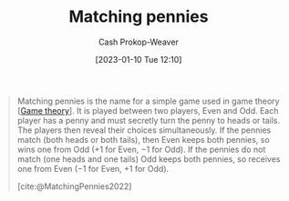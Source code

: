 :PROPERTIES:
:ID:       24c39c95-3f91-4e42-81e6-7eb87eb24546
:LAST_MODIFIED: [2023-09-05 Tue 20:16]
:ROAM_REFS: [cite:@MatchingPennies2022]
:END:
#+title: Matching pennies
#+hugo_custom_front_matter: :slug "24c39c95-3f91-4e42-81e6-7eb87eb24546"
#+author: Cash Prokop-Weaver
#+date: [2023-01-10 Tue 12:10]
#+filetags: :concept:
#+begin_quote
Matching pennies is the name for a simple game used in game theory [[[id:e157ee7b-f36c-4ff8-bcb3-643163925c20][Game theory]]]. It is played between two players, Even and Odd. Each player has a penny and must secretly turn the penny to heads or tails. The players then reveal their choices simultaneously. If the pennies match (both heads or both tails), then Even keeps both pennies, so wins one from Odd (+1 for Even, −1 for Odd). If the pennies do not match (one heads and one tails) Odd keeps both pennies, so receives one from Even (−1 for Even, +1 for Odd).

[cite:@MatchingPennies2022]
#+end_quote

* Flashcards :noexport:
** Describe :fc:
:PROPERTIES:
:CREATED: [2023-01-13 Fri 09:42]
:FC_CREATED: 2023-01-13T17:43:15Z
:FC_TYPE:  double
:ID:       66688020-5e2e-4b4c-8a38-ed24cb9298f9
:END:
:REVIEW_DATA:
| position | ease | box | interval | due                  |
|----------+------+-----+----------+----------------------|
| front    | 2.80 |   7 |   353.29 | 2024-08-08T19:52:07Z |
| back     | 2.05 |   6 |    63.93 | 2023-11-07T16:14:11Z |
:END:

[[id:24c39c95-3f91-4e42-81e6-7eb87eb24546][Matching pennies]]

*** Back
A [[id:e157ee7b-f36c-4ff8-bcb3-643163925c20][game]] in which two players each have a single coin and flip it to heads or tails each turn. The first player wins points by matching the other player's coin face. The second player wins points by having a different coin face.
*** Source
[cite:@MatchingPennies2022]
** Describe :fc:
:PROPERTIES:
:CREATED: [2023-01-13 Fri 09:44]
:FC_CREATED: 2023-01-13T17:45:26Z
:FC_TYPE:  double
:ID:       72117c87-0079-42d5-9bd8-9f92b103fd8f
:END:
:REVIEW_DATA:
| position | ease | box | interval | due                  |
|----------+------+-----+----------+----------------------|
| front    | 2.65 |   7 |   283.90 | 2024-04-15T01:53:38Z |
| back     | 2.65 |   7 |   306.01 | 2024-05-15T01:01:16Z |
:END:

([[id:24c39c95-3f91-4e42-81e6-7eb87eb24546][Matching pennies]]) Being predictable

*** Back
Using a predictable strategy in this matching game will lead to loss as your opponent can rely on your predictability to counter your move.
*** Source
[cite:@MatchingPennies2022]
#+print_bibliography: